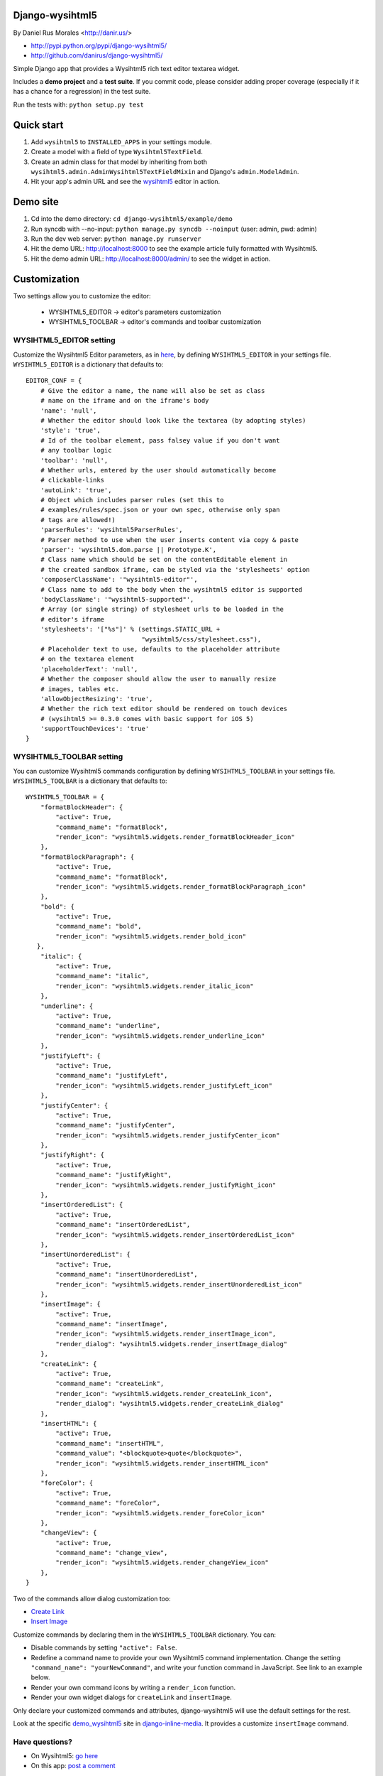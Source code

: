 Django-wysihtml5
================

By Daniel Rus Morales <http://danir.us/>

* http://pypi.python.org/pypi/django-wysihtml5/
* http://github.com/danirus/django-wysihtml5/

Simple Django app that provides a Wysihtml5 rich text editor textarea widget.

Includes a **demo project** and a **test suite**. If you commit code, please consider adding proper coverage (especially if it has a chance for a regression) in the test suite.

Run the tests with:  ``python setup.py test``


Quick start
===========

1. Add ``wysihtml5`` to ``INSTALLED_APPS`` in your settings module.
2. Create a model with a field of type ``Wysihtml5TextField``.
3. Create an admin class for that model by inheriting from both ``wysihtml5.admin.AdminWysihtml5TextFieldMixin`` and Django's ``admin.ModelAdmin``.
4. Hit your app's admin URL and see the `wysihtml5 <https://github.com/xing/wysihtml5>`_ editor in action.


Demo site
=========

1. Cd into the demo directory: ``cd django-wysihtml5/example/demo``
2. Run syncdb with --no-input: ``python manage.py syncdb --noinput`` (user: admin, pwd: admin)
3. Run the dev web server: ``python manage.py runserver``
4. Hit the demo URL: `http://localhost:8000 <http://localhost:8000>`_ to see the example article fully formatted with Wysihtml5.
5. Hit the demo admin URL: `http://localhost:8000/admin/ <http://localhost:8000/admin/>`_ to see the widget in action.


Customization
=============

Two settings allow you to customize the editor:

 * WYSIHTML5_EDITOR -> editor's parameters customization
 * WYSIHTML5_TOOLBAR -> editor's commands and toolbar customization


WYSIHTML5_EDITOR setting
------------------------

Customize the Wysihtml5 Editor parameters, as in `here <https://github.com/xing/wysihtml5/wiki/Configuration>`_, by defining ``WYSIHTML5_EDITOR`` in your settings file. ``WYSIHTML5_EDITOR`` is a dictionary that defaults to::

    EDITOR_CONF = {
        # Give the editor a name, the name will also be set as class 
        # name on the iframe and on the iframe's body
        'name': 'null',
        # Whether the editor should look like the textarea (by adopting styles)
        'style': 'true',
        # Id of the toolbar element, pass falsey value if you don't want 
        # any toolbar logic
        'toolbar': 'null',
    	# Whether urls, entered by the user should automatically become 
        # clickable-links
        'autoLink': 'true',
        # Object which includes parser rules (set this to 
        # examples/rules/spec.json or your own spec, otherwise only span 
        # tags are allowed!)
        'parserRules': 'wysihtml5ParserRules',
        # Parser method to use when the user inserts content via copy & paste
        'parser': 'wysihtml5.dom.parse || Prototype.K',
        # Class name which should be set on the contentEditable element in 
        # the created sandbox iframe, can be styled via the 'stylesheets' option
        'composerClassName': '"wysihtml5-editor"',
        # Class name to add to the body when the wysihtml5 editor is supported
        'bodyClassName': '"wysihtml5-supported"',
        # Array (or single string) of stylesheet urls to be loaded in the 
        # editor's iframe
        'stylesheets': '["%s"]' % (settings.STATIC_URL + 
                                   "wysihtml5/css/stylesheet.css"),
        # Placeholder text to use, defaults to the placeholder attribute 
        # on the textarea element
        'placeholderText': 'null',
        # Whether the composer should allow the user to manually resize 
        # images, tables etc.
        'allowObjectResizing': 'true',
        # Whether the rich text editor should be rendered on touch devices 
        # (wysihtml5 >= 0.3.0 comes with basic support for iOS 5)
        'supportTouchDevices': 'true'
    }


WYSIHTML5_TOOLBAR setting
-------------------------

You can customize Wysihtml5 commands configuration by defining ``WYSIHTML5_TOOLBAR`` in your settings file. ``WYSIHTML5_TOOLBAR`` is a dictionary that defaults to::

    WYSIHTML5_TOOLBAR = {
        "formatBlockHeader": { 
            "active": True,
            "command_name": "formatBlock",
            "render_icon": "wysihtml5.widgets.render_formatBlockHeader_icon"
        },
        "formatBlockParagraph": { 
            "active": True,
            "command_name": "formatBlock",
            "render_icon": "wysihtml5.widgets.render_formatBlockParagraph_icon"
        },
        "bold": { 
            "active": True,
            "command_name": "bold",
            "render_icon": "wysihtml5.widgets.render_bold_icon"
       },
        "italic": { 
            "active": True,
            "command_name": "italic",
            "render_icon": "wysihtml5.widgets.render_italic_icon"
        },
        "underline": { 
            "active": True,
            "command_name": "underline",
            "render_icon": "wysihtml5.widgets.render_underline_icon"
        },
        "justifyLeft": { 
            "active": True,
            "command_name": "justifyLeft",
            "render_icon": "wysihtml5.widgets.render_justifyLeft_icon"
        },
        "justifyCenter": { 
            "active": True,
            "command_name": "justifyCenter",
            "render_icon": "wysihtml5.widgets.render_justifyCenter_icon"
        },
        "justifyRight": { 
            "active": True,
            "command_name": "justifyRight",
            "render_icon": "wysihtml5.widgets.render_justifyRight_icon"
        },
        "insertOrderedList": { 
            "active": True,
            "command_name": "insertOrderedList",
            "render_icon": "wysihtml5.widgets.render_insertOrderedList_icon"
        },
        "insertUnorderedList": { 
            "active": True,
            "command_name": "insertUnorderedList",
            "render_icon": "wysihtml5.widgets.render_insertUnorderedList_icon"
        },
        "insertImage": { 
            "active": True,
            "command_name": "insertImage",
            "render_icon": "wysihtml5.widgets.render_insertImage_icon",
            "render_dialog": "wysihtml5.widgets.render_insertImage_dialog"
        },
        "createLink": { 
            "active": True,
            "command_name": "createLink",
            "render_icon": "wysihtml5.widgets.render_createLink_icon",
            "render_dialog": "wysihtml5.widgets.render_createLink_dialog"
        },
        "insertHTML": { 
            "active": True,
            "command_name": "insertHTML",
            "command_value": "<blockquote>quote</blockquote>",
            "render_icon": "wysihtml5.widgets.render_insertHTML_icon"
        },
        "foreColor": { 
            "active": True,
            "command_name": "foreColor",
            "render_icon": "wysihtml5.widgets.render_foreColor_icon"
        },
        "changeView": { 
            "active": True,
            "command_name": "change_view",
            "render_icon": "wysihtml5.widgets.render_changeView_icon"
        },
    }

Two of the commands allow dialog customization too:

* `Create Link <https://github.com/xing/wysihtml5/wiki/Supported-Commands#wiki-createLink>`_
* `Insert Image <https://github.com/xing/wysihtml5/wiki/Supported-Commands#wiki-insertImage>`_

Customize commands by declaring them in the ``WYSIHTML5_TOOLBAR`` dictionary. You can:

* Disable commands by setting ``"active": False``.
* Redefine a command name to provide your own Wysihtml5 command implementation. Change the setting ``"command_name": "yourNewCommand"``, and write your function command in JavaScript. See link to an example below.
* Render your own command icons by writing a ``render_icon`` function. 
* Render your own widget dialogs for ``createLink`` and ``insertImage``.

Only declare your customized commands and attributes, django-wysihtml5 will use the default settings for the rest.

Look at the specific `demo_wysihtml5 <https://github.com/danirus/django-inline-media/tree/master/example/demo_wysihtml5>`_ site in `django-inline-media <https://github.com/danirus/django-inline-media>`_. It provides a customize ``insertImage`` command.  

Have questions?
---------------

* On Wysihtml5: `go here <https://github.com/xing/wysihtml5>`_
* On this app: `post a comment <http://danir.us/projects/django-wysihtml5-10>`_

Go and make happy your users!
